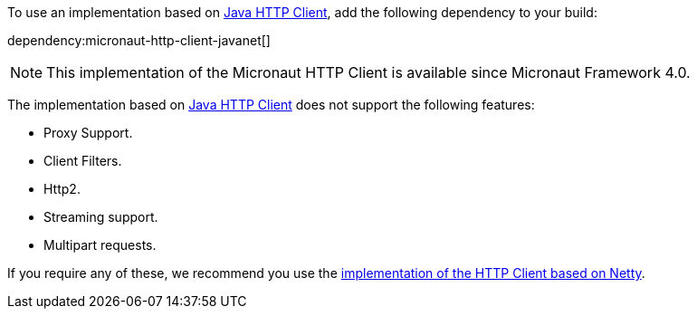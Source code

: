 To use an implementation based on https://openjdk.org/groups/net/httpclient/intro.html[Java HTTP Client], add the following dependency to your build:

dependency:micronaut-http-client-javanet[]

NOTE: This implementation of the Micronaut HTTP Client is available since Micronaut Framework 4.0.

The implementation based on https://openjdk.org/groups/net/httpclient/intro.html[Java HTTP Client] does not support the following features:

* Proxy Support.
* Client Filters.
* Http2.
* Streaming support.
* Multipart requests.

If you require any of these, we recommend you use the <<nettyHttpClient, implementation of the HTTP Client based on Netty>>.
